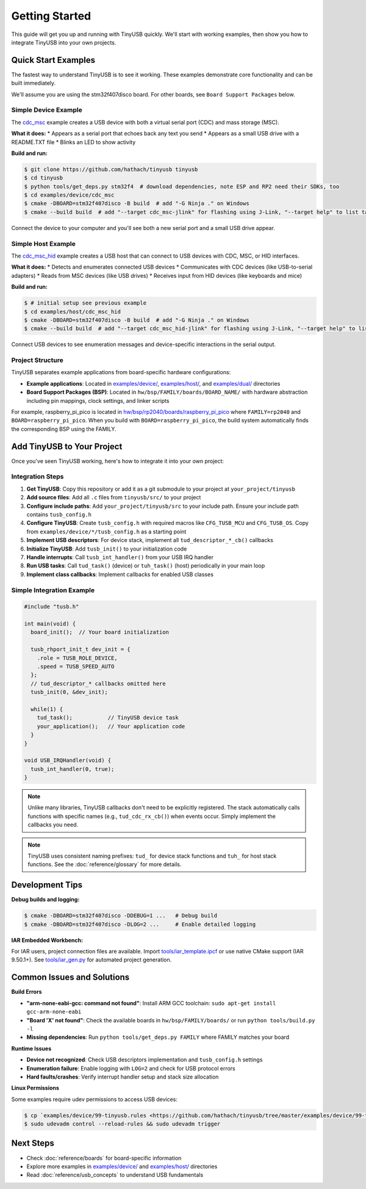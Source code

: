 ***************
Getting Started
***************

This guide will get you up and running with TinyUSB quickly. We'll start with working examples, then show you how to integrate TinyUSB into your own projects.

Quick Start Examples
====================

The fastest way to understand TinyUSB is to see it working. These examples demonstrate core functionality and can be built immediately.

We'll assume you are using the stm32f407disco board. For other boards, see ``Board Support Packages`` below.

Simple Device Example
---------------------

The `cdc_msc <https://github.com/hathach/tinyusb/tree/master/examples/device/cdc_msc>`_ example creates a USB device with both a virtual serial port (CDC) and mass storage (MSC).

**What it does:**
* Appears as a serial port that echoes back any text you send
* Appears as a small USB drive with a README.TXT file
* Blinks an LED to show activity

**Build and run:**

.. code-block:: bash

   $ git clone https://github.com/hathach/tinyusb tinyusb
   $ cd tinyusb
   $ python tools/get_deps.py stm32f4  # download dependencies, note ESP and RP2 need their SDKs, too
   $ cd examples/device/cdc_msc
   $ cmake -DBOARD=stm32f407disco -B build  # add "-G Ninja ." on Windows
   $ cmake --build build  # add "--target cdc_msc-jlink" for flashing using J-Link, "--target help" to list targets

Connect the device to your computer and you'll see both a new serial port and a small USB drive appear.

Simple Host Example
-------------------

The `cdc_msc_hid <https://github.com/hathach/tinyusb/tree/master/examples/host/cdc_msc_hid>`_ example creates a USB host that can connect to USB devices with CDC, MSC, or HID interfaces.

**What it does:**
* Detects and enumerates connected USB devices
* Communicates with CDC devices (like USB-to-serial adapters)
* Reads from MSC devices (like USB drives)
* Receives input from HID devices (like keyboards and mice)

**Build and run:**

.. code-block:: bash

   $ # initial setup see previous example
   $ cd examples/host/cdc_msc_hid
   $ cmake -DBOARD=stm32f407disco -B build  # add "-G Ninja ." on Windows
   $ cmake --build build  # add "--target cdc_msc_hid-jlink" for flashing using J-Link, "--target help" to list targets

Connect USB devices to see enumeration messages and device-specific interactions in the serial output.

Project Structure
-----------------

TinyUSB separates example applications from board-specific hardware configurations:

* **Example applications**: Located in `examples/device/ <https://github.com/hathach/tinyusb/tree/master/examples/device>`_, `examples/host/ <https://github.com/hathach/tinyusb/tree/master/examples/host>`_, and `examples/dual/ <https://github.com/hathach/tinyusb/tree/master/examples/dual>`_ directories
* **Board Support Packages (BSP)**: Located in ``hw/bsp/FAMILY/boards/BOARD_NAME/`` with hardware abstraction including pin mappings, clock settings, and linker scripts

For example, raspberry_pi_pico is located in `hw/bsp/rp2040/boards/raspberry_pi_pico <https://github.com/hathach/tinyusb/tree/master/hw/bsp/rp2040/boards/raspberry_pi_pico>`_ where ``FAMILY=rp2040`` and ``BOARD=raspberry_pi_pico``. When you build with ``BOARD=raspberry_pi_pico``, the build system automatically finds the corresponding BSP using the FAMILY.

Add TinyUSB to Your Project
============================

Once you've seen TinyUSB working, here's how to integrate it into your own project:

Integration Steps
-----------------

1. **Get TinyUSB**: Copy this repository or add it as a git submodule to your project at ``your_project/tinyusb``

2. **Add source files**: Add all ``.c`` files from ``tinyusb/src/`` to your project

3. **Configure include paths**: Add ``your_project/tinyusb/src`` to your include path. Ensure your include path contains ``tusb_config.h``

4. **Configure TinyUSB**: Create ``tusb_config.h`` with required macros like ``CFG_TUSB_MCU`` and ``CFG_TUSB_OS``. Copy from ``examples/device/*/tusb_config.h`` as a starting point

5. **Implement USB descriptors**: For device stack, implement all ``tud_descriptor_*_cb()`` callbacks

6. **Initialize TinyUSB**: Add ``tusb_init()`` to your initialization code

7. **Handle interrupts**: Call ``tusb_int_handler()`` from your USB IRQ handler

8. **Run USB tasks**: Call ``tud_task()`` (device) or ``tuh_task()`` (host) periodically in your main loop

9. **Implement class callbacks**: Implement callbacks for enabled USB classes

Simple Integration Example
--------------------------

.. code-block:: c

   #include "tusb.h"

   int main(void) {
     board_init();  // Your board initialization

     tusb_rhport_init_t dev_init = {
       .role = TUSB_ROLE_DEVICE,
       .speed = TUSB_SPEED_AUTO
     };
     // tud_descriptor_* callbacks omitted here
     tusb_init(0, &dev_init);

     while(1) {
       tud_task();           // TinyUSB device task
       your_application();   // Your application code
     }
   }

   void USB_IRQHandler(void) {
     tusb_int_handler(0, true);
   }

.. note::
   Unlike many libraries, TinyUSB callbacks don't need to be explicitly registered. The stack automatically calls functions with specific names (e.g., ``tud_cdc_rx_cb()``) when events occur. Simply implement the callbacks you need.

.. note::
   TinyUSB uses consistent naming prefixes: ``tud_`` for device stack functions and ``tuh_`` for host stack functions. See the :doc:`reference/glossary` for more details.

Development Tips
================

**Debug builds and logging:**

.. code-block:: bash

   $ cmake -DBOARD=stm32f407disco -DDEBUG=1 ...   # Debug build
   $ cmake -DBOARD=stm32f407disco -DLOG=2 ...     # Enable detailed logging

**IAR Embedded Workbench:**

For IAR users, project connection files are available. Import `tools/iar_template.ipcf <https://github.com/hathach/tinyusb/tree/master/tools/iar_template.ipcf>`_ or use native CMake support (IAR 9.50.1+). See `tools/iar_gen.py <https://github.com/hathach/tinyusb/tree/master/tools/iar_gen.py>`_ for automated project generation.

Common Issues and Solutions
===========================

**Build Errors**

* **"arm-none-eabi-gcc: command not found"**: Install ARM GCC toolchain: ``sudo apt-get install gcc-arm-none-eabi``
* **"Board 'X' not found"**: Check the available boards in ``hw/bsp/FAMILY/boards/`` or run ``python tools/build.py -l``
* **Missing dependencies**: Run ``python tools/get_deps.py FAMILY`` where FAMILY matches your board

**Runtime Issues**

* **Device not recognized**: Check USB descriptors implementation and ``tusb_config.h`` settings
* **Enumeration failure**: Enable logging with ``LOG=2`` and check for USB protocol errors
* **Hard faults/crashes**: Verify interrupt handler setup and stack size allocation

**Linux Permissions**

Some examples require udev permissions to access USB devices:

.. code-block:: bash

   $ cp `examples/device/99-tinyusb.rules <https://github.com/hathach/tinyusb/tree/master/examples/device/99-tinyusb.rules>`_ /etc/udev/rules.d/
   $ sudo udevadm control --reload-rules && sudo udevadm trigger

Next Steps
==========

* Check :doc:`reference/boards` for board-specific information
* Explore more examples in `examples/device/ <https://github.com/hathach/tinyusb/tree/master/examples/device>`_ and `examples/host/ <https://github.com/hathach/tinyusb/tree/master/examples/host>`_ directories
* Read :doc:`reference/usb_concepts` to understand USB fundamentals
